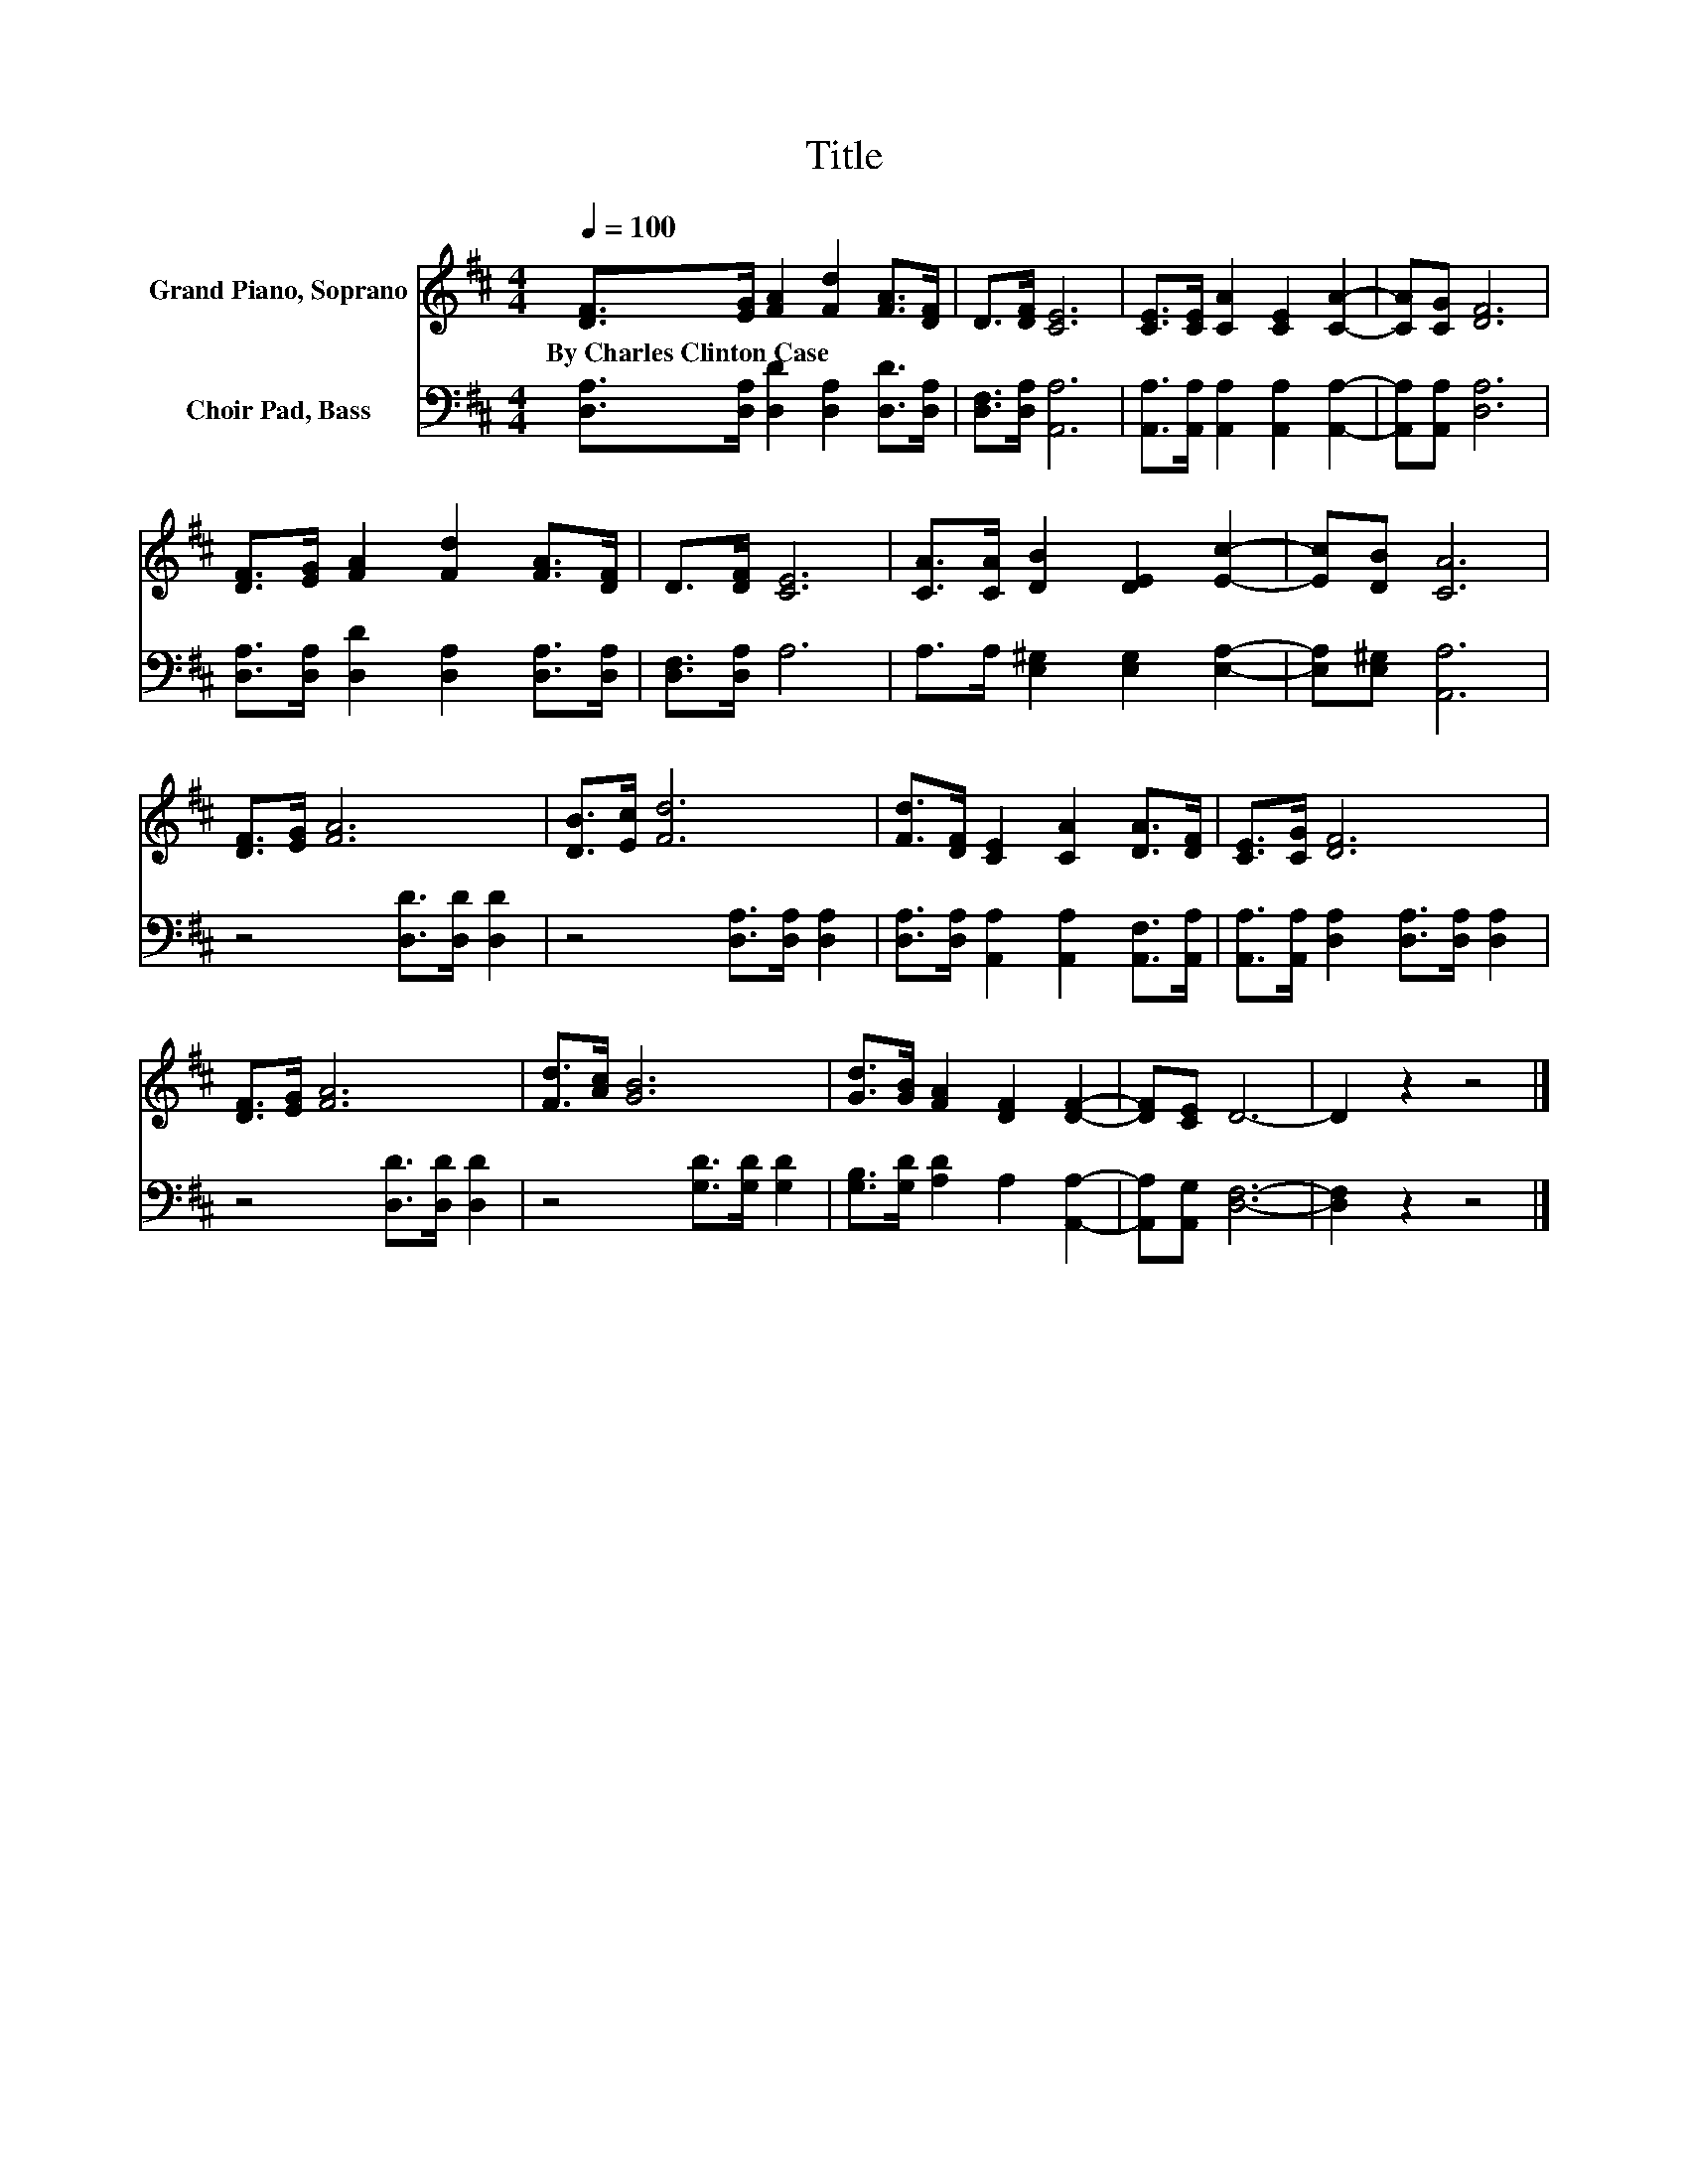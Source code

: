 X:1
T:Title
%%score 1 2
L:1/8
Q:1/4=100
M:4/4
K:D
V:1 treble nm="Grand Piano, Soprano"
V:2 bass nm="Choir Pad, Bass"
V:1
 [DF]>[EG] [FA]2 [Fd]2 [FA]>[DF] | D>[DF] [CE]6 | [CE]>[CE] [CA]2 [CE]2 [CA]2- | [CA][CG] [DF]6 | %4
w: By~Charles~Clinton~Case * * * * *||||
 [DF]>[EG] [FA]2 [Fd]2 [FA]>[DF] | D>[DF] [CE]6 | [CA]>[CA] [DB]2 [DE]2 [Ec]2- | [Ec][DB] [CA]6 | %8
w: ||||
 [DF]>[EG] [FA]6 | [DB]>[Ec] [Fd]6 | [Fd]>[DF] [CE]2 [CA]2 [DA]>[DF] | [CE]>[CG] [DF]6 | %12
w: ||||
 [DF]>[EG] [FA]6 | [Fd]>[Ac] [GB]6 | [Gd]>[GB] [FA]2 [DF]2 [DF]2- | [DF][CE] D6- | D2 z2 z4 |] %17
w: |||||
V:2
 [D,A,]>[D,A,] [D,D]2 [D,A,]2 [D,D]>[D,A,] | [D,F,]>[D,A,] [A,,A,]6 | %2
 [A,,A,]>[A,,A,] [A,,A,]2 [A,,A,]2 [A,,A,]2- | [A,,A,][A,,A,] [D,A,]6 | %4
 [D,A,]>[D,A,] [D,D]2 [D,A,]2 [D,A,]>[D,A,] | [D,F,]>[D,A,] A,6 | A,>A, [E,^G,]2 [E,G,]2 [E,A,]2- | %7
 [E,A,][E,^G,] [A,,A,]6 | z4 [D,D]>[D,D] [D,D]2 | z4 [D,A,]>[D,A,] [D,A,]2 | %10
 [D,A,]>[D,A,] [A,,A,]2 [A,,A,]2 [A,,F,]>[A,,A,] | [A,,A,]>[A,,A,] [D,A,]2 [D,A,]>[D,A,] [D,A,]2 | %12
 z4 [D,D]>[D,D] [D,D]2 | z4 [G,D]>[G,D] [G,D]2 | [G,B,]>[G,D] [A,D]2 A,2 [A,,A,]2- | %15
 [A,,A,][A,,G,] [D,F,]6- | [D,F,]2 z2 z4 |] %17

